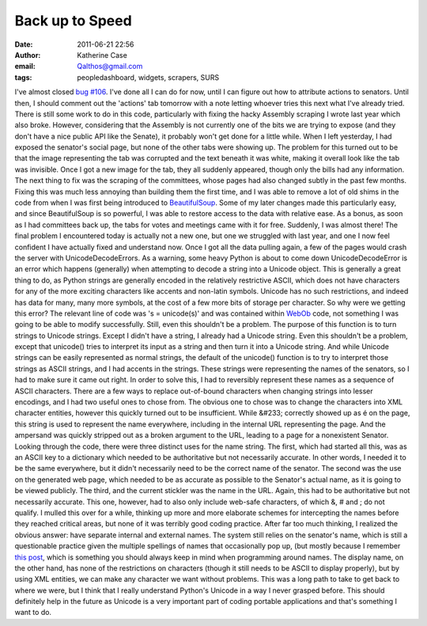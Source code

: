 Back up to Speed
################
:date: 2011-06-21 22:56
:author: Katherine Case
:email: Qalthos@gmail.com
:tags: peopledashboard, widgets, scrapers, SURS

I've almost closed `bug #106`_. I've done all I can do for now, until I
can figure out how to attribute actions to senators. Until then, I
should comment out the 'actions' tab tomorrow with a note letting
whoever tries this next what I've already tried.
There is still some work to do in this code, particularly with fixing
the hacky Assembly scraping I wrote last year which also broke. However,
considering that the Assembly is not currently one of the bits we are
trying to expose (and they don't have a nice public API like the
Senate), it probably won't get done for a little while.
When I left yesterday, I had exposed the senator's social page, but none
of the other tabs were showing up. The problem for this turned out to be
that the image representing the tab was corrupted and the text beneath
it was white, making it overall look like the tab was invisible. Once I
got a new image for the tab, they all suddenly appeared, though only the
bills had any information.
The next thing to fix was the scraping of the committees, whose pages
had also changed subtly in the past few months. Fixing this was much
less annoying than building them the first time, and I was able to
remove a lot of old shims in the code from when I was first being
introduced to `BeautifulSoup`_. Some of my later changes made this
particularly easy, and since BeautifulSoup is so powerful, I was able to
restore access to the data with relative ease. As a bonus, as soon as I
had committees back up, the tabs for votes and meetings came with it for
free. Suddenly, I was almost there!
The final problem I encountered today is actually not a new one, but one
we struggled with last year, and one I now feel confident I have
actually fixed and understand now. Once I got all the data pulling
again, a few of the pages would crash the server with
UnicodeDecodeErrors.
As a warning, some heavy Python is about to come down
UnicodeDecodeError is an error which happens (generally) when attempting
to decode a string into a Unicode object. This is generally a great
thing to do, as Python strings are generally encoded in the relatively
restrictive ASCII, which does not have characters for any of the more
exciting characters like accents and non-latin symbols. Unicode has no
such restrictions, and indeed has data for many, many more symbols, at
the cost of a few more bits of storage per character.
So why were we getting this error? The relevant line of code was 's =
unicode(s)' and was contained within `WebOb`_ code, not something I was
going to be able to modify successfully. Still, even this shouldn't be a
problem. The purpose of this function is to turn strings to Unicode
strings.
Except I didn't have a string, I already had a Unicode string.
Even this shouldn't be a problem, except that unicode() tries to
interpret its input as a string and then turn it into a Unicode string.
And while Unicode strings can be easily represented as normal strings,
the default of the unicode() function is to try to interpret those
strings as ASCII strings, and I had accents in the strings. These
strings were representing the names of the senators, so I had to make
sure it came out right.
In order to solve this, I had to reversibly represent these names as a
sequence of ASCII characters.
There are a few ways to replace out-of-bound characters when changing
strings into lesser encodings, and I had two useful ones to chose from.
The obvious one to chose was to change the characters into XML character
entities, however this quickly turned out to be insufficient. While
&#233; correctly showed up as é on the page, this string is used to
represent the name everywhere, including in the internal URL
representing the page. And the ampersand was quickly stripped out as a
broken argument to the URL, leading to a page for a nonexistent Senator.
Looking through the code, there were three distinct uses for the name
string. The first, which had started all this, was as an ASCII key to a
dictionary which needed to be authoritative but not necessarily
accurate. In other words, I needed it to be the same everywhere, but it
didn't necessarily need to be the correct name of the senator. The
second was the use on the generated web page, which needed to be as
accurate as possible to the Senator's actual name, as it is going to be
viewed publicly. The third, and the current stickler was the name in the
URL. Again, this had to be authoritative but not necessarily accurate.
This one, however, had to also only include web-safe characters, of
which &, # and ; do not qualify.
I mulled this over for a while, thinking up more and more elaborate
schemes for intercepting the names before they reached critical areas,
but none of it was terribly good coding practice. After far too much
thinking, I realized the obvious answer: have separate internal and
external names. The system still relies on the senator's name, which is
still a questionable practice given the multiple spellings of names that
occasionally pop up, (but mostly because I remember `this post`_, which
is something you should always keep in mind when programming around
names. The display name, on the other hand, has none of the restrictions
on characters (though it still needs to be ASCII to display properly),
but by using XML entities, we can make any character we want without
problems.
This was a long path to take to get back to where we were, but I think
that I really understand Python's Unicode in a way I never grasped
before. This should definitely help in the future as Unicode is a very
important part of coding portable applications and that's something I
want to do.

.. _bug #106: https://fedorahosted.org/civx/ticket/106
.. _BeautifulSoup: http://www.crummy.com/software/BeautifulSoup/
.. _WebOb: http://pythonpaste.org/webob/#introduction
.. _this post: http://www.kalzumeus.com/2010/06/17/falsehoods-programmers-believe-about-names/
